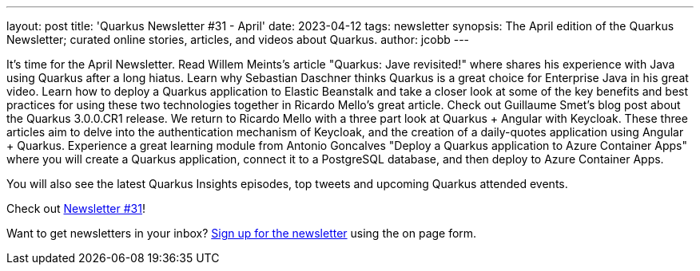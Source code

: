 ---
layout: post
title: 'Quarkus Newsletter #31 - April'
date: 2023-04-12
tags: newsletter
synopsis: The April edition of the Quarkus Newsletter; curated online stories, articles, and videos about Quarkus.
author: jcobb
---

It's time for the April Newsletter. Read Willem Meints's article "Quarkus: Jave revisited!" where shares his experience with Java using Quarkus after a long hiatus. Learn why Sebastian Daschner thinks Quarkus is a great choice for Enterprise Java in his great video. Learn how to deploy a Quarkus application to Elastic Beanstalk and take a closer look at some of the key benefits and best practices for using these two technologies together in Ricardo Mello's great article. Check out Guillaume Smet's blog post about the Quarkus 3.0.0.CR1 release. We return to Ricardo Mello with a three part look at Quarkus + Angular with Keycloak. These three articles aim to delve into the authentication mechanism of Keycloak, and the creation of a daily-quotes application using Angular + Quarkus. Experience a great learning module from Antonio Goncalves "Deploy a Quarkus application to Azure Container Apps" where you will create a Quarkus application, connect it to a PostgreSQL database, and then deploy to Azure Container Apps.

You will also see the latest Quarkus Insights episodes, top tweets and upcoming Quarkus attended events.

Check out https://quarkus.io/newsletter/31/[Newsletter #31]!

Want to get newsletters in your inbox? https://quarkus.io/newsletter[Sign up for the newsletter] using the on page form.
